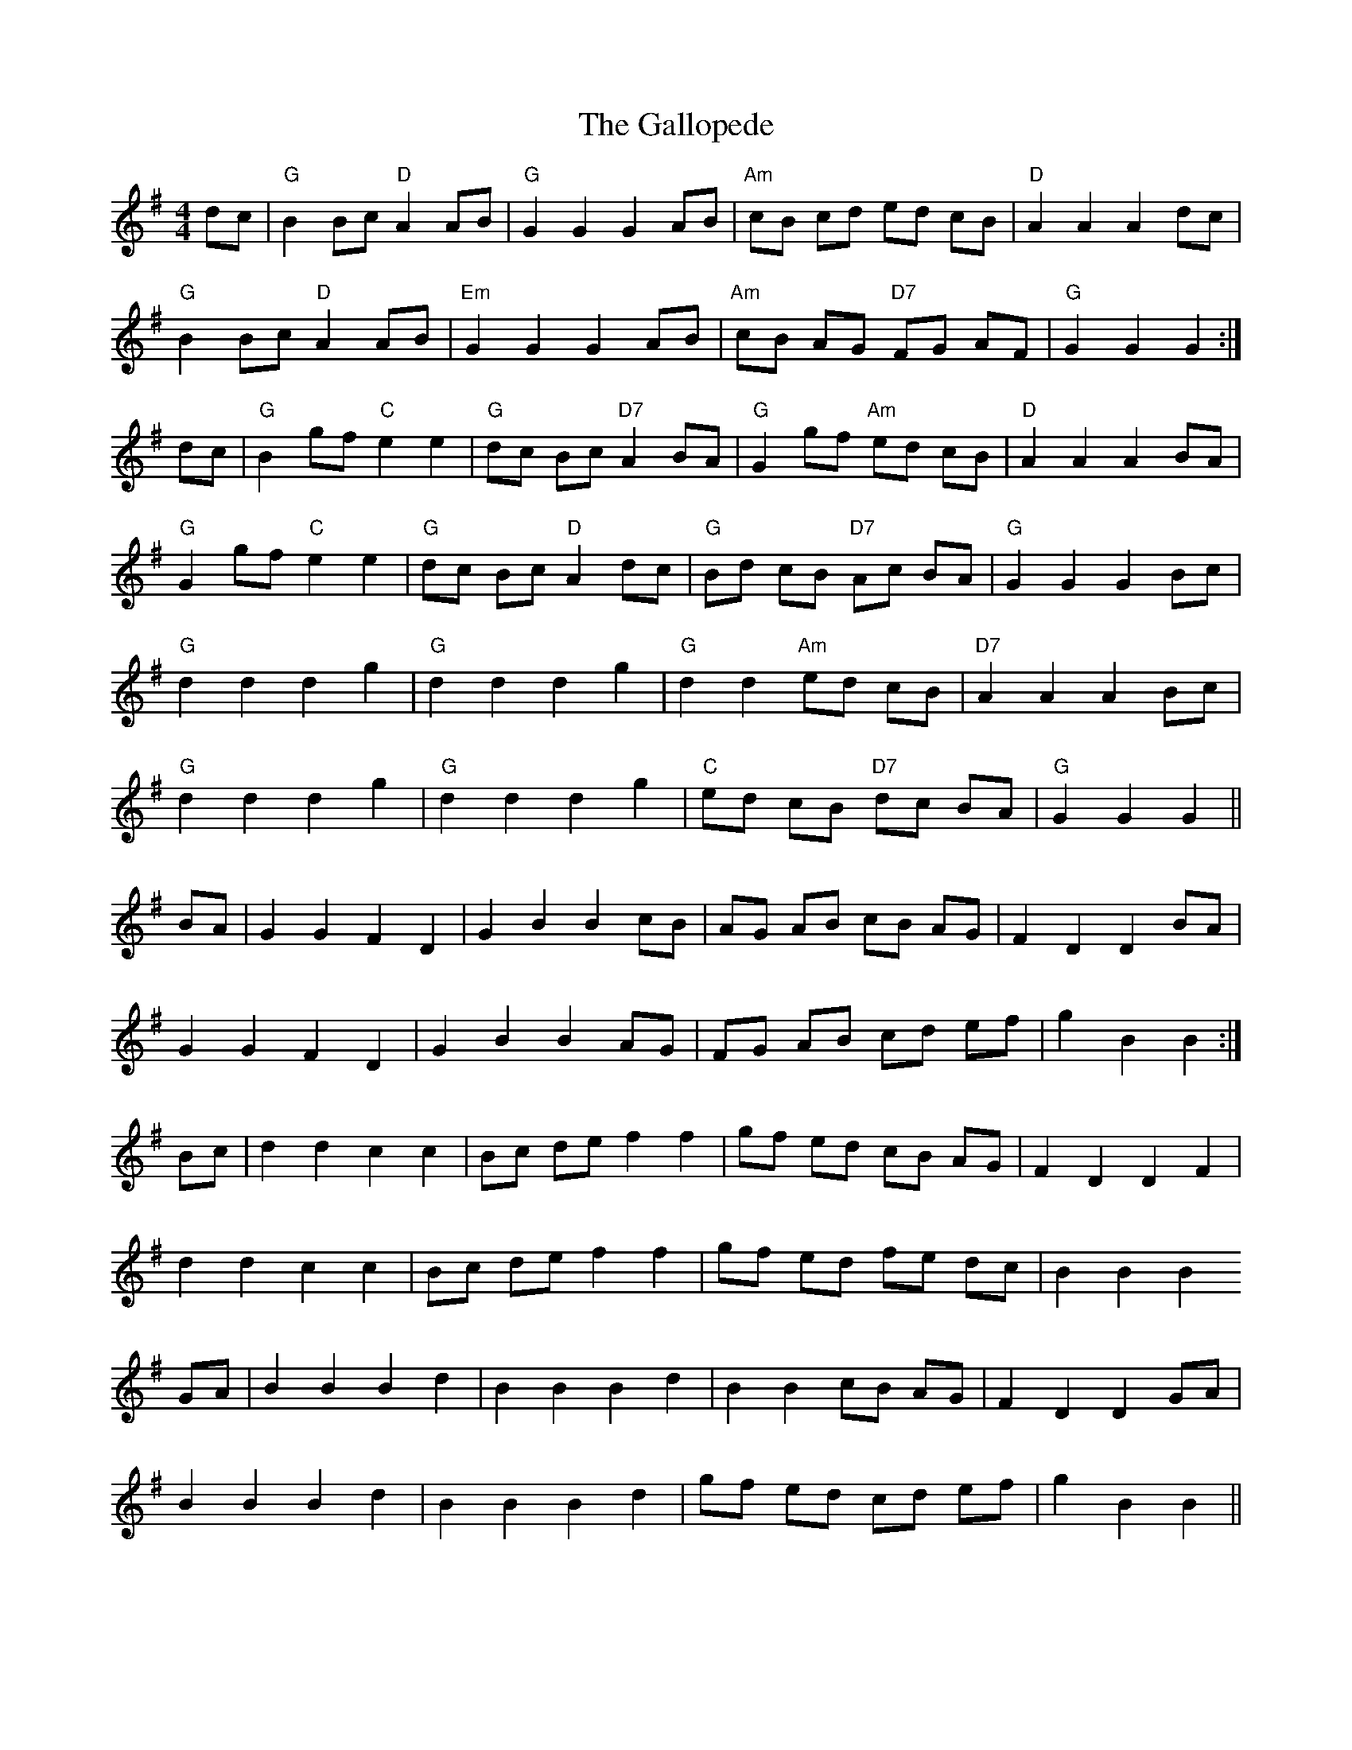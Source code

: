 X: 14332
T: Gallopede, The
R: barndance
M: 4/4
K: Gmajor
dc|"G"B2Bc "D"A2AB|"G"G2G2G2AB|"Am"cB cd ed cB|"D"A2A2A2dc|
"G"B2Bc "D"A2AB|"Em"G2G2G2AB|"Am"cB AG "D7"FG AF|"G"G2G2G2:|
dc|"G"B2gf "C"e2e2|"G"dc Bc "D7"A2BA|"G"G2gf "Am"ed cB|"D"A2A2A2BA|
"G"G2gf "C"e2e2|"G"dc Bc "D"A2dc|"G"Bd cB "D7"Ac BA|"G"G2G2G2 Bc|
"G"d2d2d2g2|"G"d2d2d2g2|"G"d2d2"Am"ed cB|"D7"A2A2A2Bc|
"G"d2d2d2g2|"G"d2d2d2g2|"C"ed cB "D7"dc BA|"G"G2G2G2||
BA|G2G2F2D2|G2B2B2cB|AG AB cB AG|F2D2D2BA|
G2G2F2D2|G2B2B2AG|FG AB cd ef|g2B2B2:|
Bc|d2d2c2c2|Bc de f2f2|gf ed cB AG|F2D2D2F2|
d2d2c2c2|Bc de f2f2|gf ed fe dc|B2B2B2
GA|B2B2B2d2|B2B2B2d2|B2B2cB AG|F2D2D2GA|
B2B2B2d2|B2B2B2d2|gf ed cd ef|g2B2B2||

